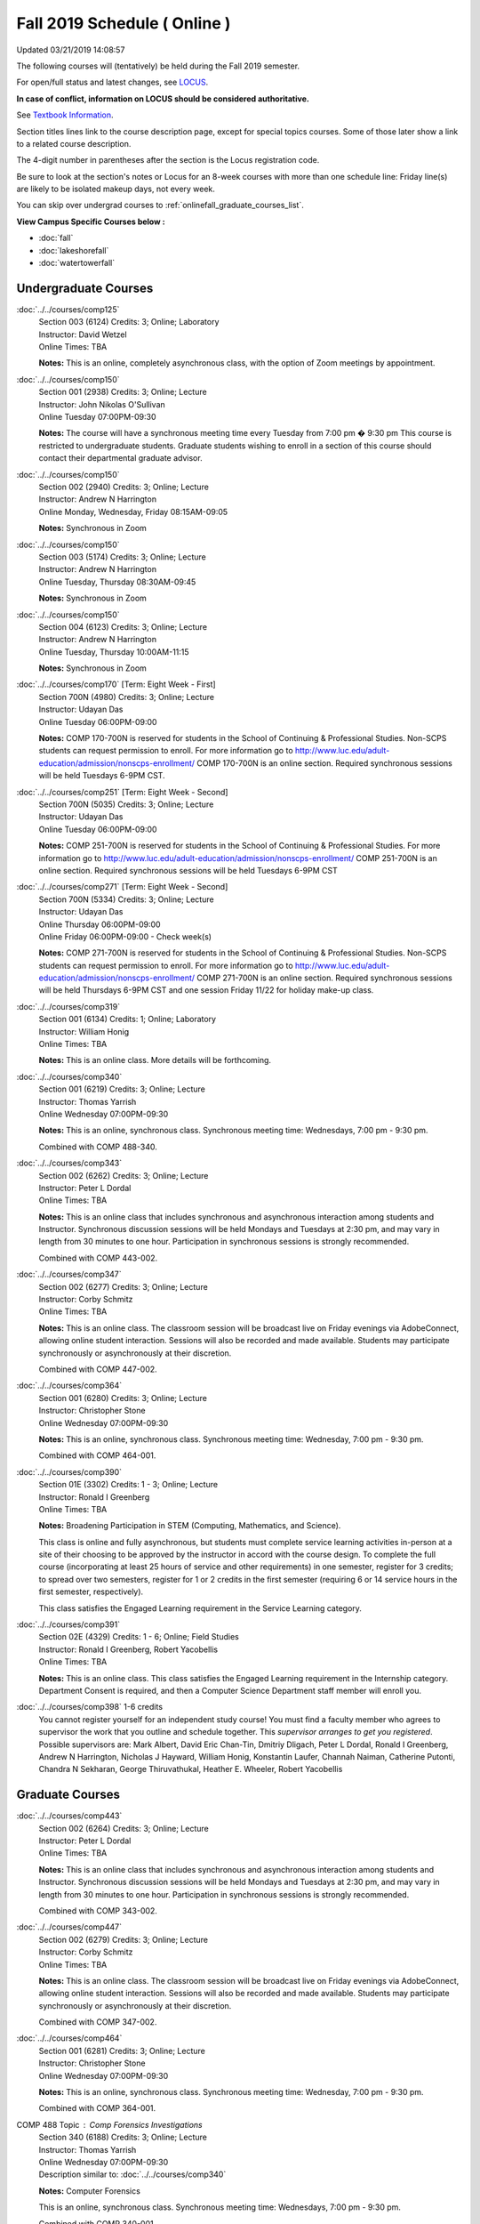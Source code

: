 
Fall 2019 Schedule ( Online )
==========================================================================
Updated 03/21/2019 14:08:57

The following courses will (tentatively) be held during the Fall 2019 semester.

For open/full status and latest changes, see
`LOCUS <http://www.luc.edu/locus>`_.

**In case of conflict, information on LOCUS should be considered authoritative.**

See `Textbook Information <https://docs.google.com/spreadsheets/d/19MYq_5u8uIOPtt200yDNJbdh8d-a93rZCstBDKzSQAc/edit#gid=0>`_.

Section titles lines link to the course description page,
except for special topics courses.
Some of those later show a link to a related course description.

The 4-digit number in parentheses after the section is the Locus registration code.

Be sure to look at the section's notes or Locus for an 8-week courses with more than one schedule line:
Friday line(s) are likely to be isolated makeup days, not every week.

You can skip over undergrad courses to :ref:`onlinefall_graduate_courses_list`.

**View Campus Specific Courses below :**


* :doc:`fall`
* :doc:`lakeshorefall`
* :doc:`watertowerfall`



.. _onlinefall_undergraduate_courses_list:

Undergraduate Courses
~~~~~~~~~~~~~~~~~~~~~~~~~~~



:doc:`../../courses/comp125`
    | Section 003 (6124) Credits: 3; Online; Laboratory
    | Instructor: David Wetzel
    | Online Times: TBA

    **Notes:**
    This is an online, completely asynchronous class, with the option of Zoom meetings by appointment.


:doc:`../../courses/comp150`
    | Section 001 (2938) Credits: 3; Online; Lecture
    | Instructor: John Nikolas O'Sullivan
    | Online Tuesday 07:00PM-09:30

    **Notes:**
    The course will have a synchronous meeting time every  Tuesday from 7:00 pm � 9:30 pm
    This course is restricted to undergraduate students.  Graduate students wishing to enroll in a section of this course should contact their departmental
    graduate advisor.


:doc:`../../courses/comp150`
    | Section 002 (2940) Credits: 3; Online; Lecture
    | Instructor: Andrew N Harrington
    | Online Monday, Wednesday, Friday 08:15AM-09:05

    **Notes:**
    Synchronous in Zoom


:doc:`../../courses/comp150`
    | Section 003 (5174) Credits: 3; Online; Lecture
    | Instructor: Andrew N Harrington
    | Online Tuesday, Thursday 08:30AM-09:45

    **Notes:**
    Synchronous in Zoom


:doc:`../../courses/comp150`
    | Section 004 (6123) Credits: 3; Online; Lecture
    | Instructor: Andrew N Harrington
    | Online Tuesday, Thursday 10:00AM-11:15

    **Notes:**
    Synchronous in Zoom


:doc:`../../courses/comp170` [Term: Eight Week - First]
    | Section 700N (4980) Credits: 3; Online; Lecture
    | Instructor: Udayan Das
    | Online Tuesday 06:00PM-09:00

    **Notes:**
    COMP 170-700N is reserved for students in the School of Continuing & Professional Studies. Non-SCPS students can request permission to enroll. For more
    information go to http://www.luc.edu/adult-education/admission/nonscps-enrollment/
    COMP 170-700N is an online section. Required synchronous sessions will be held Tuesdays 6-9PM CST.


:doc:`../../courses/comp251` [Term: Eight Week - Second]
    | Section 700N (5035) Credits: 3; Online; Lecture
    | Instructor: Udayan Das
    | Online Tuesday 06:00PM-09:00

    **Notes:**
    COMP 251-700N is reserved for students in the School of Continuing & Professional Studies. For more information go to
    http://www.luc.edu/adult-education/admission/nonscps-enrollment/
    COMP 251-700N is an online section. Required synchronous sessions will be held Tuesdays 6-9PM CST


:doc:`../../courses/comp271` [Term: Eight Week - Second]
    | Section 700N (5334) Credits: 3; Online; Lecture
    | Instructor: Udayan Das
    | Online Thursday 06:00PM-09:00
    | Online Friday 06:00PM-09:00 - Check week(s)

    **Notes:**
    COMP 271-700N is reserved for students in the School of Continuing & Professional Studies. Non-SCPS students can request permission to enroll. For more
    information go to http://www.luc.edu/adult-education/admission/nonscps-enrollment/
    COMP 271-700N is an online section. Required synchronous sessions will be held Thursdays 6-9PM CST and one session Friday 11/22 for holiday make-up class.


:doc:`../../courses/comp319`
    | Section 001 (6134) Credits: 1; Online; Laboratory
    | Instructor: William Honig
    | Online Times: TBA

    **Notes:**
    This is an online class.  More details will be forthcoming.


:doc:`../../courses/comp340`
    | Section 001 (6219) Credits: 3; Online; Lecture
    | Instructor: Thomas Yarrish
    | Online Wednesday 07:00PM-09:30

    **Notes:**
    This is an online, synchronous class.  Synchronous meeting time:  Wednesdays, 7:00 pm - 9:30 pm.


    Combined with COMP 488-340.


:doc:`../../courses/comp343`
    | Section 002 (6262) Credits: 3; Online; Lecture
    | Instructor: Peter L Dordal
    | Online Times: TBA

    **Notes:**
    This is an online class that includes synchronous and asynchronous interaction among students and Instructor.  Synchronous discussion sessions will be held
    Mondays and Tuesdays at 2:30 pm, and may vary in length from 30 minutes to one hour.  Participation in synchronous sessions is strongly recommended.


    Combined with COMP 443-002.


:doc:`../../courses/comp347`
    | Section 002 (6277) Credits: 3; Online; Lecture
    | Instructor: Corby Schmitz
    | Online Times: TBA

    **Notes:**
    This is an online class.  The classroom session will be broadcast live on Friday evenings via AdobeConnect, allowing online student interaction.  Sessions
    will also be recorded and made available.  Students may participate synchronously or asynchronously at their discretion.



    Combined with COMP 447-002.


:doc:`../../courses/comp364`
    | Section 001 (6280) Credits: 3; Online; Lecture
    | Instructor: Christopher Stone
    | Online Wednesday 07:00PM-09:30

    **Notes:**
    This is an online, synchronous class.  Synchronous meeting time: Wednesday, 7:00 pm - 9:30 pm.


    Combined with COMP 464-001.


:doc:`../../courses/comp390`
    | Section 01E (3302) Credits: 1 - 3; Online; Lecture
    | Instructor: Ronald I Greenberg
    | Online Times: TBA

    **Notes:**
    Broadening Participation in STEM (Computing, Mathematics, and Science).


    This class is online and fully asynchronous, but students must complete service learning activities in-person at a site of their choosing to be approved by
    the instructor in accord with the course design.  To complete the full course (incorporating at least 25 hours of service and other requirements) in one
    semester, register for 3 credits; to spread over two semesters, register for 1 or 2 credits in the first semester (requiring 6 or 14 service hours in the
    first semester, respectively).


    This class satisfies the Engaged Learning requirement in the Service Learning category.


:doc:`../../courses/comp391`
    | Section 02E (4329) Credits: 1 - 6; Online; Field Studies
    | Instructor: Ronald I Greenberg, Robert Yacobellis
    | Online Times: TBA

    **Notes:**
    This is an online class.  This class satisfies the Engaged Learning requirement in the Internship category.  Department Consent is required, and then a
    Computer Science Department staff member will enroll you.


:doc:`../../courses/comp398` 1-6 credits
    You cannot register
    yourself for an independent study course!
    You must find a faculty member who
    agrees to supervisor the work that you outline and schedule together.  This
    *supervisor arranges to get you registered*.  Possible supervisors are: Mark Albert, David Eric Chan-Tin, Dmitriy Dligach, Peter L Dordal, Ronald I Greenberg, Andrew N Harrington, Nicholas J Hayward, William Honig, Konstantin Laufer, Channah Naiman, Catherine Putonti, Chandra N Sekharan, George Thiruvathukal, Heather E. Wheeler, Robert Yacobellis



.. _onlinefall_graduate_courses_list:

Graduate Courses
~~~~~~~~~~~~~~~~~~~~~



:doc:`../../courses/comp443`
    | Section 002 (6264) Credits: 3; Online; Lecture
    | Instructor: Peter L Dordal
    | Online Times: TBA

    **Notes:**
    This is an online class that includes synchronous and asynchronous interaction among students and Instructor.  Synchronous discussion sessions will be held
    Mondays and Tuesdays at 2:30 pm, and may vary in length from 30 minutes to one hour.  Participation in synchronous sessions is strongly recommended.


    Combined with COMP 343-002.


:doc:`../../courses/comp447`
    | Section 002 (6279) Credits: 3; Online; Lecture
    | Instructor: Corby Schmitz
    | Online Times: TBA

    **Notes:**
    This is an online class.  The classroom session will be broadcast live on Friday evenings via AdobeConnect, allowing online student interaction.  Sessions
    will also be recorded and made available.  Students may participate synchronously or asynchronously at their discretion.



    Combined with COMP 347-002.


:doc:`../../courses/comp464`
    | Section 001 (6281) Credits: 3; Online; Lecture
    | Instructor: Christopher Stone
    | Online Wednesday 07:00PM-09:30

    **Notes:**
    This is an online, synchronous class.  Synchronous meeting time: Wednesday, 7:00 pm - 9:30 pm.


    Combined with COMP 364-001.



COMP 488 Topic : Comp Forensics Investigations
    | Section 340 (6188) Credits: 3; Online; Lecture
    | Instructor: Thomas Yarrish
    | Online Wednesday 07:00PM-09:30
    | Description similar to: :doc:`../../courses/comp340`

    **Notes:**
    Computer Forensics



    This is an online, synchronous class.  Synchronous meeting time:  Wednesdays, 7:00 pm - 9:30 pm.


    Combined with COMP 340-001.



    Prerequisite: (COMP 150 or COMP 170 or COMP/MATH 215) and (COMP 264 or COMP 317 or COMP 343)



    The course introduces the fundamentals of computer/network/internet forensics, analysis and investigations.


:doc:`../../courses/comp490` 1-6 credits
    You cannot register
    yourself for an independent study course!
    You must find a faculty member who
    agrees to supervisor the work that you outline and schedule together.  This
    *supervisor arranges to get you registered*.  Possible supervisors are: Mark Albert, David Eric Chan-Tin, Dmitriy Dligach, Peter L Dordal, Ronald I Greenberg, Andrew N Harrington, Nicholas J Hayward, William Honig, Konstantin Laufer, Channah Naiman, Catherine Putonti, Chandra N Sekharan, George Thiruvathukal, Heather E. Wheeler, Robert Yacobellis


:doc:`../../courses/comp499`
    | Section 002 (4330) Credits: 1 - 6; Online; Independent Study
    | Instructor: Andrew N Harrington, Channah Naiman
    | Online Times: TBA

    **Notes:**
    This is an online class.  This course involves an internship experience.  Department Consent required, and then a Computer Science Department staff member
    will enroll you.
